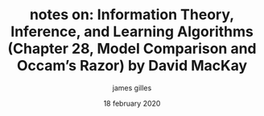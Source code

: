 #+TITLE: notes on: Information Theory, Inference, and Learning Algorithms (Chapter 28, Model Comparison and Occam’s Razor) by David MacKay
#+AUTHOR: james gilles
#+EMAIL: jhgilles@mit.edu
#+DATE: 18 february 2020
#+OPTIONS: tex:t latex:t
#+STARTUP: latexpreview

